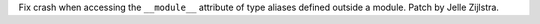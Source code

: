 Fix crash when accessing the ``__module__`` attribute of type aliases
defined outside a module. Patch by Jelle Zijlstra.
